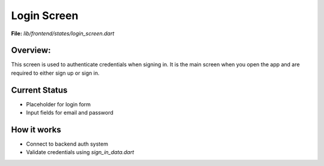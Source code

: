 Login Screen
============

**File:** `lib/frontend/states/login_screen.dart`

Overview: 
---------
This screen is used to authenticate credentials when signing in. 
It is the main screen when you open the app and are required to either sign up or sign in.

.. image:: docs/source/_static/login_screen_sign_in.png
   :alt: FitFish Sign In 
   :width: 400px
   :align: center

Current Status
--------------

- Placeholder for login form
- Input fields for email and password

How it works
-----

- Connect to backend auth system
- Validate credentials using `sign_in_data.dart`